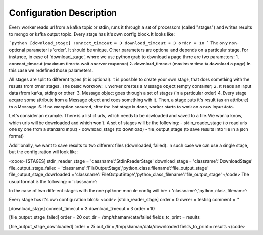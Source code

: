 Configuration Description
=========

Every worker reads url from a kafka topic or stdin, runs it through a set of processors (called "stages") and writes results to mongo or kafka output topic. Every stage has it's own config block. It looks like:

```python
[download_stage]
connect_timeout = 3
download_timeout = 3
order = 10
```
The only non-optional parameter is 'order'. It should be unique. Other parameters are optional and depends on a particular stage. For instance, in case of 'download_stage', where we use python grab to download a page there are two parameters: 1. connect_timeout (maximum time to wait a server response) 2. download_timeout (maximum time to download a page) In this case we redefined those parameters.

All stages are split to different types (it is optional). It is possible to create your own stage, that does something with the results from other stages. The basic workflow: 1. Worker creates a Message object (empty container) 2. It reads an input data (from kafka, stding or other) 3. Message object goes through a set of stages (in a particular order) 4. Every stage acqure some attribute from a Message object and does something with it. Then, a stage puts it's result (as an attribute) to a Message. 5. If no exception occured, after the last stage is done, worker starts to work on a new input data.

Let's consider an example. There is a list of urls, which needs to be dowloaded and saved to a file. We wanna know, which urls will be downloaded and which won't. A set of stages will be the following: - stdin_reader_stage (to read urls one by one from a standard input) - download_stage (to download) - file_output_stage (to save results into file in a json format)

Additionally, we want to save results to two different files (downloaded, failed). In such case we can use a single stage, but the configuration will look like:

<code>
[STAGES]
stdin_reader_stage = 'classname':'StdinReaderStage'
download_stage = 'classname':'DownloadStage'
file_output_stage_failed = 'classname':'FileOutputStage','python_class_filename':'file_output_stage'
file_output_stage_downloaded = 'classname':'FileOutputStage','python_class_filename':'file_output_stage'
</code>
The usual format is the following: = 'classname':

In the case of two different stages with the one pythone module config will be: = 'classname':,'python_class_filename':

Every stage has it's own configuration block:
<code>
[stdin_reader_stage]
order = 0
owner = testing
comment = ''


[download_stage]
connect_timeout = 3
download_timeout = 3
order = 10

[file_output_stage_failed]
order = 20
out_dir = /tmp/shaman/data/failed
fields_to_print = results

[file_output_stage_downloaded]
order = 25
out_dir = /tmp/shaman/data/downloaded
fields_to_print = results
</code>